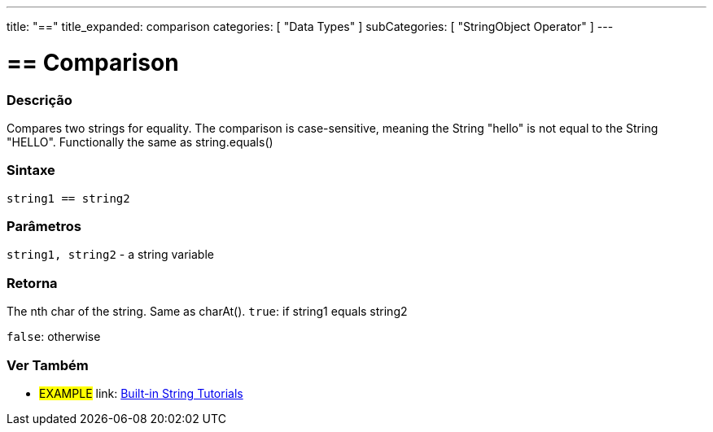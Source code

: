﻿---
title: "=="
title_expanded: comparison
categories: [ "Data Types" ]
subCategories: [ "StringObject Operator" ]
---





= == Comparison


// OVERVIEW SECTION STARTS
[#overview]
--

[float]
=== Descrição
Compares two strings for equality. The comparison is case-sensitive, meaning the String "hello" is not equal to the String "HELLO". Functionally the same as string.equals()


[%hardbreaks]


[float]
=== Sintaxe
[source,arduino]
----
string1 == string2
----

[float]
=== Parâmetros
`string1, string2` - a string variable

[float]
=== Retorna
The nth char of the string. Same as charAt().
`true`: if string1 equals string2
 
`false`: otherwise
--

// OVERVIEW SECTION ENDS



// HOW TO USE SECTION ENDS


// SEE ALSO SECTION
[#see_also]
--

[float]
=== Ver Também

[role="example"]
* #EXAMPLE# link: https://www.arduino.cc/en/Tutorial/BuiltInExamples#strings[Built-in String Tutorials]
--
// SEE ALSO SECTION ENDS